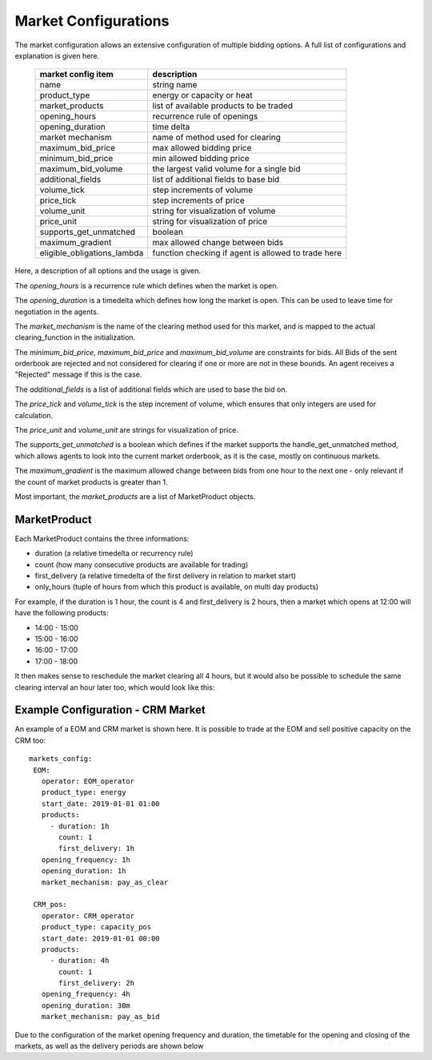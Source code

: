 .. SPDX-FileCopyrightText: ASSUME Developers
..
.. SPDX-License-Identifier: AGPL-3.0-or-later

Market Configurations
=====================

The market configuration allows an extensive configuration of multiple bidding options.
A full list of configurations and explanation is given here.


 ============================= =====================================================
  market config item            description
 ============================= =====================================================
  name                          string name
  product_type                  energy or capacity or heat
  market_products               list of available products to be traded
  opening_hours                 recurrence rule of openings
  opening_duration              time delta
  market mechanism              name of method used for clearing
  maximum_bid_price             max allowed bidding price
  minimum_bid_price             min allowed bidding price
  maximum_bid_volume            the largest valid volume for a single bid
  additional_fields             list of additional fields to base bid
  volume_tick                   step increments of volume
  price_tick                    step increments of price
  volume_unit                   string for visualization of volume
  price_unit                    string for visualization of price
  supports_get_unmatched        boolean
  maximum_gradient              max allowed change between bids
  eligible_obligations_lambda   function checking if agent is allowed to trade here
 ============================= =====================================================


Here, a description of all options and the usage is given.

The `opening_hours` is a recurrence rule which defines when the market is open.

The `opening_duration` is a timedelta which defines how long the market is open. This can be used to leave time for negotiation in the agents.

The `market_mechanism` is the name of the clearing method used for this market, and is mapped to the actual clearing_function in the initialization.

The `minimum_bid_price`, `maximum_bid_price` and `maximum_bid_volume` are constraints for bids. All Bids of the sent orderbook are rejected and not considered for clearing if one or more are not in these bounds.
An agent receives a "Rejected" message if this is the case.

The `additional_fields` is a list of additional fields which are used to base the bid on.

The `price_tick` and `volume_tick` is the step increment of volume, which ensures that only integers are used for calculation.

The `price_unit` and `volume_unit` are strings for visualization of price.

The `supports_get_unmatched` is a boolean which defines if the market supports the handle_get_unmatched method, which allows agents to look into the current market orderbook, as it is the case, mostly on continuous markets.

The `maximum_gradient` is the maximum allowed change between bids from one hour to the next one - only relevant if the count of market products is greater than 1.

Most important, the `market_products` are a list of MarketProduct objects.

MarketProduct
-------------

Each MarketProduct contains the three informations:

- duration (a relative timedelta or recurrency rule)
- count (how many consecutive products are available for trading)
- first_delivery (a relative timedelta of the first delivery in relation to market start)
- only_hours (tuple of hours from which this product is available, on multi day products)

For example, if the duration is 1 hour, the count is 4 and first_delivery is 2 hours, then a market which opens at 12:00 will have the following products:

- 14:00 - 15:00
- 15:00 - 16:00
- 16:00 - 17:00
- 17:00 - 18:00

It then makes sense to reschedule the market clearing all 4 hours, but it would also be possible to schedule the same clearing interval an hour later too, which would look like this:

.. mermaid::

   gantt
      title Market Schedule Simple count 4
      dateFormat  YYY-MM-DD HH:mm
      axisFormat %H:%M
      section First
      Bidding00 EOM          :a1, 2019-01-01 12:00, 1h
      Delivery01 EOM         :2019-01-01 14:00, 1h
      Delivery02 EOM         :2019-01-01 15:00, 1h
      Delivery03 EOM         :2019-01-01 16:00, 1h
      Delivery04 EOM         :2019-01-01 17:00, 1h
      section Second
      Bidding10 EOM          :a2, 2019-01-01 13:00, 1h
      Delivery11 EOM         :2019-01-01 15:00, 1h
      Delivery12 EOM         :2019-01-01 16:00, 1h
      Delivery13 EOM         :2019-01-01 17:00, 1h
      Delivery14 EOM         :2019-01-01 18:00, 1h


Example Configuration - CRM Market
----------------------------------

An example of a EOM and CRM market is shown here.
It is possible to trade at the EOM and sell positive capacity on the CRM too::

   markets_config:
    EOM:
      operator: EOM_operator
      product_type: energy
      start_date: 2019-01-01 01:00
      products:
        - duration: 1h
          count: 1
          first_delivery: 1h
      opening_frequency: 1h
      opening_duration: 1h
      market_mechanism: pay_as_clear

    CRM_pos:
      operator: CRM_operator
      product_type: capacity_pos
      start_date: 2019-01-01 00:00
      products:
        - duration: 4h
          count: 1
          first_delivery: 2h
      opening_frequency: 4h
      opening_duration: 30m
      market_mechanism: pay_as_bid

Due to the configuration of the market opening frequency and duration, the timetable for the opening and closing of the markets, as well as the delivery periods are shown below

.. mermaid::

   gantt
      title Market Schedule
      dateFormat  YYY-MM-DD HH:mm
      axisFormat %H:%M
      section EOM
      Bidding01 EOM          :a1, 2019-01-01 01:00, 1h
      Delivery01 EOM         :2019-01-01 01:00, 1h
      Bidding02 EOM          :a2, 2019-01-01 02:00, 1h
      Delivery02 EOM         :2019-01-01 02:00, 1h
      Bidding03 EOM          :a3, 2019-01-01 03:00, 1h
      Delivery03 EOM         :2019-01-01 03:00, 1h
      Bidding04 EOM          :a4, 2019-01-01 04:00, 1h
      Delivery04 EOM         :2019-01-01 04:00, 1h
      section CRM
      Bidding CRM            :crm01, 2019-01-01 00:00, 30m
      Delivery CRM           :crm02, 2019-01-01 01:00, 4h
      Bidding CRM            :crm03, 2019-01-01 04:00, 30m
      Delivery CRM           :crm04, 2019-01-01 05:00, 4h
